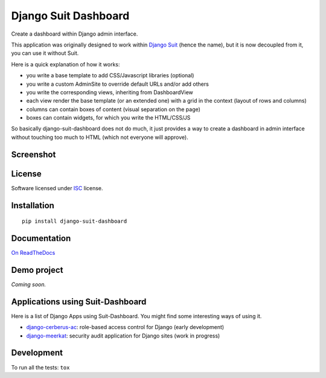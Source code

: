 =====================
Django Suit Dashboard
=====================

.. start-badges


|travis|
|codacygrade|
|codacycoverage|
|version|
|wheel|
|pyup|
|gitter|


.. |travis| image:: https://travis-ci.org/Pawamoy/django-suit-dashboard.svg?branch=master
    :target: https://travis-ci.org/Pawamoy/django-suit-dashboard/
    :alt: Travis-CI Build Status

.. |codacygrade| image:: https://api.codacy.com/project/badge/Grade/f17fe5fdb2a248efa3e9eccd4b7045a7
    :target: https://www.codacy.com/app/Pawamoy/django-suit-dashboard/dashboard
    :alt: Codacy Code Quality Status

.. |codacycoverage| image:: https://api.codacy.com/project/badge/Coverage/f17fe5fdb2a248efa3e9eccd4b7045a7
    :target: https://www.codacy.com/app/Pawamoy/django-suit-dashboard/dashboard
    :alt: Codacy Code Coverage

.. |pyup| image:: https://pyup.io/repos/github/Pawamoy/django-suit-dashboard/shield.svg
    :target: https://pyup.io/repos/github/Pawamoy/django-suit-dashboard/
    :alt: Updates

.. |version| image:: https://img.shields.io/pypi/v/django-suit-dashboard.svg?style=flat
    :target: https://pypi.python.org/pypi/django-suit-dashboard/
    :alt: PyPI Package latest release

.. |wheel| image:: https://img.shields.io/pypi/wheel/django-suit-dashboard.svg?style=flat
    :target: https://pypi.python.org/pypi/django-suit-dashboard/
    :alt: PyPI Wheel

.. |gitter| image:: https://badges.gitter.im/Pawamoy/django-suit-dashboard.svg
    :target: https://gitter.im/Pawamoy/django-suit-dashboard
    :alt: Join the chat at https://gitter.im/Pawamoy/django-suit-dashboard


.. end-badges

Create a dashboard within Django admin interface.

This application was originally designed to work within `Django Suit`_
(hence the name), but it is now decoupled from it, you can use it without Suit.

Here is a quick explanation of how it works:

- you write a base template to add CSS/Javascript libraries (optional)
- you write a custom AdminSite to override default URLs and/or add others
- you write the corresponding views, inheriting from DashboardView
- each view render the base template (or an extended one) with a grid in
  the context (layout of rows and columns)
- columns can contain boxes of content (visual separation on the page)
- boxes can contain widgets, for which you write the HTML/CSS/JS

So basically django-suit-dashboard does not do much, it just provides a way
to create a dashboard in admin interface without touching too much to HTML
(which not everyone will approve).

.. _`Django Suit`: https://github.com/darklow/django-suit

Screenshot
==========

.. image:: https://cloud.githubusercontent.com/assets/3999221/14685134/8cde04be-0733-11e6-8eda-b59f2e2fa6c3.png
    :alt: Screenshot

License
=======

Software licensed under `ISC`_ license.

.. _ISC: https://www.isc.org/downloads/software-support-policy/isc-license/

Installation
============

::

    pip install django-suit-dashboard

Documentation
=============

`On ReadTheDocs`_

.. _`On ReadTheDocs`: http://django-suit-dashboard.readthedocs.io/

Demo project
============

*Coming soon.*

Applications using Suit-Dashboard
=================================

Here is a list of Django Apps using Suit-Dashboard. You might find some
interesting ways of using it.

- `django-cerberus-ac`_: role-based access control for Django (early development)
- `django-meerkat`_: security audit application for Django sites (work in progress)

.. _`django-cerberus-ac`: https://github.com/Deavelleye/dj-CerberusAC
.. _`django-meerkat`: https://github.com/Pawamoy/django-meerkat

Development
===========

To run all the tests: ``tox``
